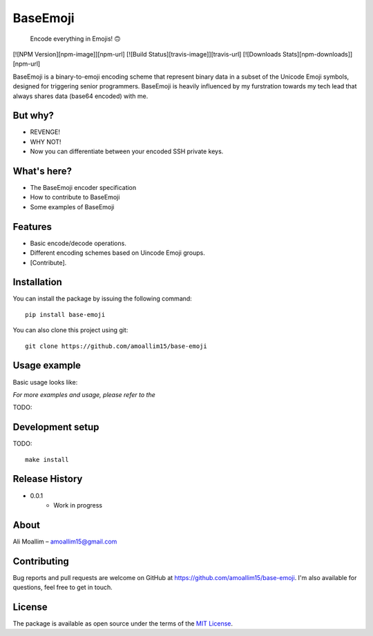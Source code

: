 BaseEmoji 
=========

	Encode everything in Emojis! 🙃

[![NPM Version][npm-image]][npm-url]
[![Build Status][travis-image]][travis-url]
[![Downloads Stats][npm-downloads]][npm-url]

.. image:: media/logo.png

BaseEmoji is a binary-to-emoji encoding scheme that represent binary data in a subset of the Unicode Emoji symbols, designed for triggering senior programmers.
BaseEmoji is heavily influenced by my furstration towards my tech lead that always shares data (base64 encoded) with me.

But why?
--------

- REVENGE!
- WHY NOT!
- Now you can differentiate between your encoded SSH private keys. 

What's here?
------------

- The BaseEmoji encoder specification
- How to contribute to BaseEmoji
- Some examples of BaseEmoji

Features
--------

- Basic encode/decode operations.
- Different encoding schemes based on Uincode Emoji groups.
- [Contribute].

Installation
------------
You can install the package by issuing the following command:

::
	
	pip install base-emoji


You can also clone this project using git:

::
	
	git clone https://github.com/amoallim15/base-emoji

Usage example
-------------

Basic usage looks like:

*For more examples and usage, please refer to the*

TODO: 

Development setup
-----------------

TODO:

::

	make install

Release History
---------------

* 0.0.1
    * Work in progress

About
-----

Ali Moallim – amoallim15@gmail.com

Contributing
------------

Bug reports and pull requests are welcome on GitHub at https://github.com/amoallim15/base-emoji.
I'm also available for questions, feel free to get in touch.

License
-------

The package is available as open source under the terms of the `MIT License`_.

.. _MIT License: http://www.python.org/
